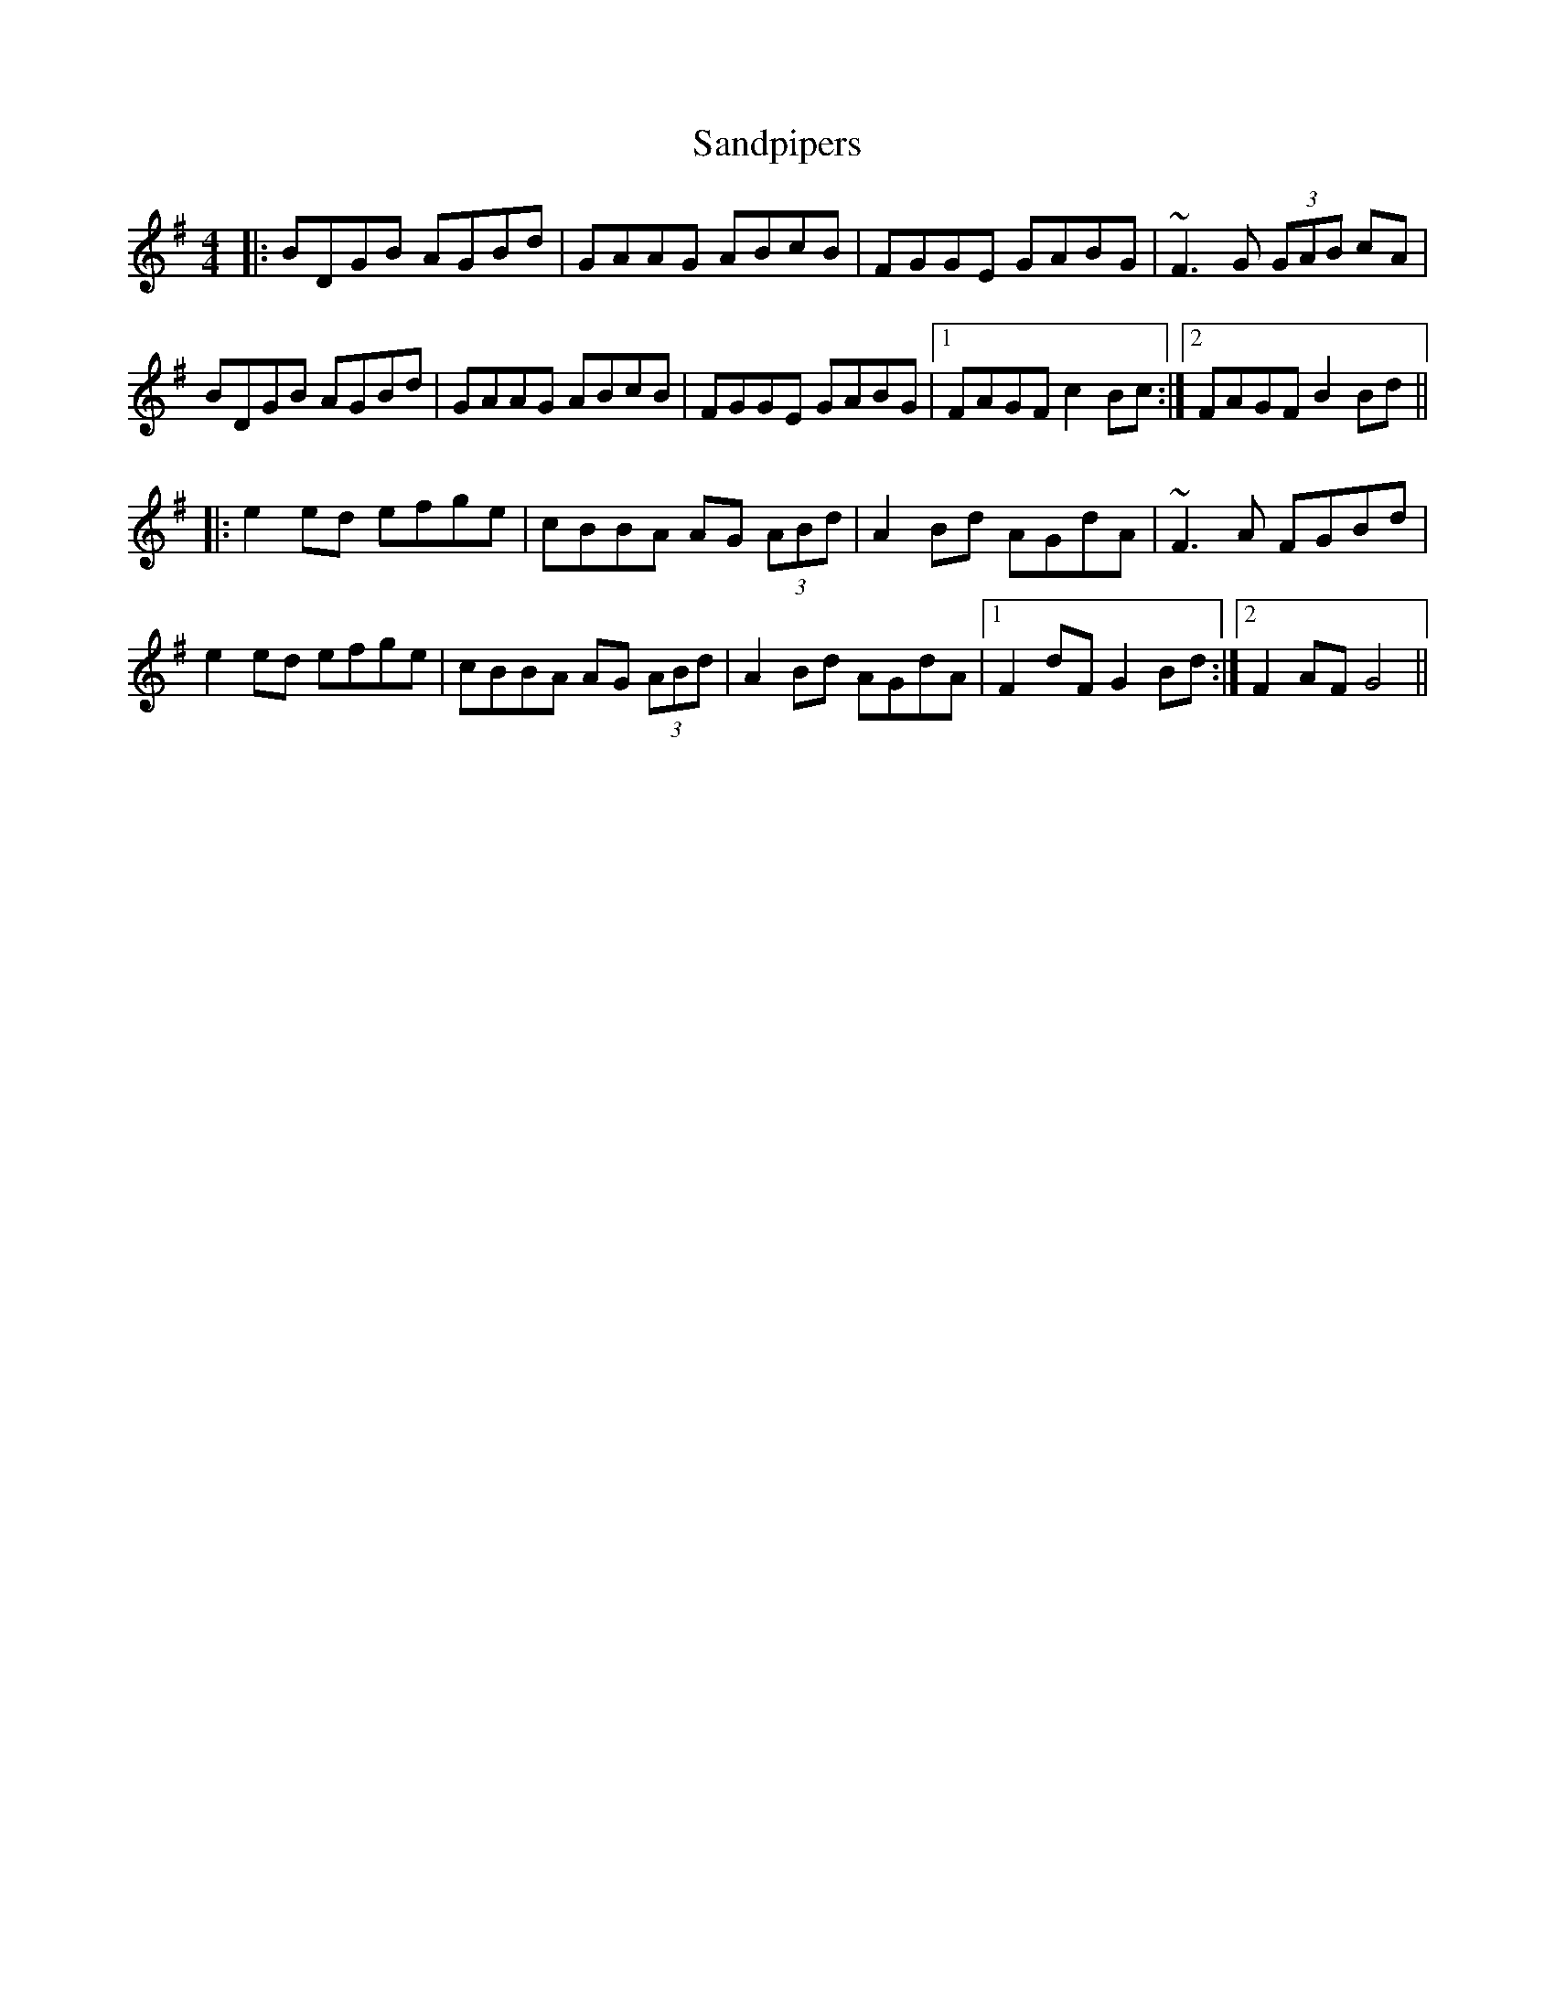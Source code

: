 X: 35874
T: Sandpipers
R: reel
M: 4/4
K: Gmajor
|:BDGB AGBd|GAAG ABcB|FGGE GABG|~F3 G (3GAB cA|
BDGB AGBd|GAAG ABcB|FGGE GABG|1 FAGF c2 Bc:|2 FAGF B2 Bd||
|:e2 ed efge|cBBA AG (3ABd|A2 Bd AGdA|~F3 A FGBd|
e2 ed efge|cBBA AG (3ABd|A2 Bd AGdA|1 F2 dF G2 Bd:|2 F2 AF G4||

